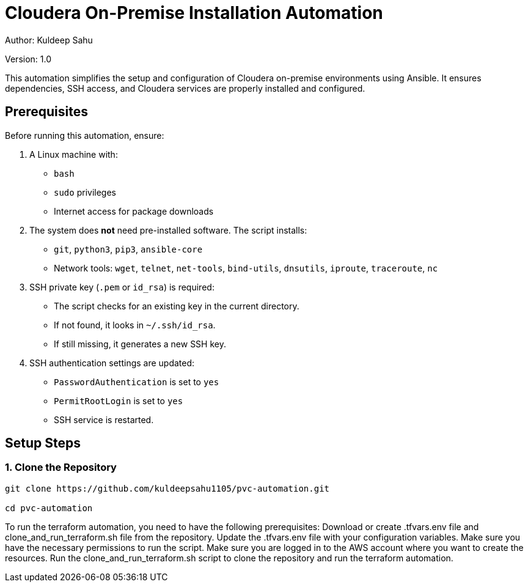 // # pvc-automation

:tip-caption: :bulb:
:note-caption: :information_source:
:important-caption: :heavy_exclamation_mark:
:caution-caption: :fire:
:warning-caption: :warning:

= Cloudera On-Premise Installation Automation

Author: Kuldeep Sahu

Version: 1.0

:toc:

This automation simplifies the setup and configuration of Cloudera on-premise environments using Ansible. It ensures dependencies, SSH access, and Cloudera services are properly installed and configured.

== Prerequisites

Before running this automation, ensure:

1. A Linux machine with:
   - `bash`
   - `sudo` privileges
   - Internet access for package downloads

2. The system does **not** need pre-installed software. The script installs:
   - `git`, `python3`, `pip3`, `ansible-core`
   - Network tools: `wget`, `telnet`, `net-tools`, `bind-utils`, `dnsutils`, `iproute`, `traceroute`, `nc`

3. SSH private key (`.pem` or `id_rsa`) is required:
   - The script checks for an existing key in the current directory.
   - If not found, it looks in `~/.ssh/id_rsa`.
   - If still missing, it generates a new SSH key.

4. SSH authentication settings are updated:
   - `PasswordAuthentication` is set to `yes`
   - `PermitRootLogin` is set to `yes`
   - SSH service is restarted.

== Setup Steps

=== 1. Clone the Repository

```bash

git clone https://github.com/kuldeepsahu1105/pvc-automation.git

cd pvc-automation

```



// == CDP Private Cloud Setup on Virtualized Infrastructure
// toc::[]

// == Prerequisites

// *Entitlements*

// Your License key must have the PvC DS entitlement. A current key without the entitlement will block access to ECS bits. Please raise a ticket or reach out to the Cloudera POC to get the necessary entitlements.

// === Summary
// The below table contains the names assigned to the Virtual Machines and to some other required components. Going forward in this document we will refer to them by these names.


// *Note:* The domain name and the hostnames mentioned here are just for reference. You may choose to have the hostnames as per your requirements. 

// [frame=all, grid=all]
// |===
// |Name                              | Description 

// |pvcbasemaster                     | CDP Private Cloud Base Master
// |pvcbaseworker1 to pvcbaseworker3  | CDP Base Cluster Worker Nodes(3)
// |ipaserver                         | FreeIPA Server
// |pvcecsmaster                      | ECS Master Node
// |pvcecsworker1 to pvcecsworker5    | ECS Worker Nodes
// |cdppvcpoc.com                     | Dummy Domain For POC Purpose

// |===

// Once all the virtual machines are available with CentOS 7.9 of the specifications mentioned above, create LVMs for the ECS nodes with 1.4T size. Then create the mount points with the size mentioned in the <<CDP_ECS_Cluster>> table. After that you can start with the Preliminary work for the CDP Base setup. 

// == Preliminary Work [[Preliminary_Work]]

// === Master node

// * SSH into the pvcbasemaster node, switch to root user, and run the below commands. 

// [,shell]
// ----
// sudo su - root
// yum install git -y
// mkdir -p /tmp/CDP_PvC/Logs
// git clone https://github.com/pannagk/Cloudera_Partner_CDP_PvC_Setup.git /tmp/CDP_PvC/Cloudera_Partner_CDP_PvC_Setup
// ----

// * Navigate to the /tmp/CDP_PvC/Cloudera_Partner_CDP_PvC_Setup/Cloud_Agnostic/setup folder and open the file *parameters.sh* for editing. 

// ** Update the private IP addresses of all the hosts. 

// ** Update the username and password from the CDP Developer license file that you received. 

// [,shell]
// ----
// cd /tmp/CDP_PvC/Cloudera_Partner_CDP_PvC_Setup/Cloud_Agnostic/setup
// vi parameters.sh
// ----

// * Once you added all the details (IPs and CDP credentials) , run the next set of commands as shwon below. 

// [,shell]
// ----
// chmod +x *.sh
// nohup sh 0_base_master_pre_setup.sh > /tmp/CDP_PvC/Logs/0_base_master_pre_setup.log &
// ----

// * After running the *nohup* command, check the logs with the below command. You should see the output as *Pre-Setup completed*. 

// [,shell]
// ----
// tail -f -n +1 /tmp/CDP_PvC/Logs/0_base_master_pre_setup.log
// ----

// * Once you see the Pre-setup completion message, you can exit from the log tailing. Press *ctrl+c* or *ctrl+z*. 

// === FreeIPA server

// * SSH into the FreeIPA server node and run the below commands. 

// [,shell]
// ----
// yum install git -y
// mkdir -p /tmp/CDP_PvC/Logs
// git clone https://github.com/pannagk/Cloudera_Partner_CDP_PvC_Setup.git /tmp/CDP_PvC/Cloudera_Partner_CDP_PvC_Setup
// cd /tmp/CDP_PvC/Cloudera_Partner_CDP_PvC_Setup/Cloud_Agnostic/setup
// chmod +x *.sh
// nohup sh 1_base_worker_pre_setup.sh > /tmp/CDP_PvC/Logs/1_base_worker_pre_setup.log &
// ----

// * Check the log file and ensure that the script has run successfully. Run the below command to check the log file contents. 
// [,shell]
// ----
// cat /tmp/CDP_PvC/Logs/1_base_worker_pre_setup.log
// ----

// === Worker nodes

// * SSH into the each *worker node* and run the below commands. 
// [,shell]
// ----
// sudo su - root
// yum install git -y
// mkdir -p /tmp/CDP_PvC/Logs
// git clone https://github.com/pannagk/Cloudera_Partner_CDP_PvC_Setup.git /tmp/CDP_PvC/Cloudera_Partner_CDP_PvC_Setup
// cd /tmp/CDP_PvC/Cloudera_Partner_CDP_PvC_Setup/Cloud_Agnostic/setup
// chmod +x *.sh
// nohup sh 1_base_worker_pre_setup.sh > /tmp/CDP_PvC/Logs/1_base_worker_pre_setup.log &
// ----

// * Check the log file and ensure that the script has run successfully. Run the below command to check the log file contents. 
// [,shell]
// ----
// cat /tmp/CDP_PvC/Logs/1_base_worker_pre_setup.log
// ----

// *Repeat the above steps on the other worker nodes as well.*

// Once this is complete, we will proceed with completing the prerequisites for the base cluster like password less ssh, disabling SELinux etc..,

// == CDP Base Prerequisites [[CDP_Base_Prerequisites]]

// Login to the base master node and switch to the root user. 

// === Updating the Ansible Hosts file

// * The previous script has updated the ansible hosts file with all the IP addresses as mentioned in the *parameters.sh* file. Verify if the entried made are proper. View the */tmp/CDP_PvC/ansible/hosts* file and it should have contents similar to the below. 

// [,shell]
// ----
// cat /tmp/CDP_PvC/ansible/hosts
// ----

// [,shell]
// ----
// [master]
// 172.31.13.220 --> pvcbasemaster IPv4

// [master:vars]
// ansible_ssh_extra_args='-o StrictHostKeyChecking=no'
// ansible_user="cdpuser"
// ansible_password="cloudera@123"
// ansible_sudo_pass="cloudera@123"

// [workers]
// 172.31.12.48 --> pvcbaseworker1 IPv4
// 172.31.12.49 --> pvcbaseworker2 IPv4
// 172.31.12.50 --> pvcbaseworker3 IPv4

// [workers:vars]
// ansible_ssh_extra_args='-o StrictHostKeyChecking=no'
// ansible_user="cdpuser"
// ansible_password="cloudera@123"
// ansible_sudo_pass="cloudera@123"

// [cluster]
// 172.31.13.220
// 172.31.12.48
// 172.31.12.49
// 172.31.12.50

// [ipaserver]
// 172.31.1.143 --> freeipa server IPv4

// [ipaserver:vars]
// ansible_ssh_extra_args='-o StrictHostKeyChecking=no'
// ansible_user="cdpuser"
// ansible_password="cloudera@123"
// ansible_sudo_pass="cloudera@123"
// ----

// === CDP Base OS Prerequisites

// * In this step, we will run through the CDP Base OS Prerequisites such as password less ssh from the master, disabling SELinux, disabling IPv6 etc.., 

// * Login to the *master* node, switch to the root user, and navigate to the directory */tmp/CDP_PvC/Cloudera_Partner_CDP_PvC_Setup/Cloud_Agnostic/setup*, and the script *2_CDP_base_prereq.sh*. 

// [,shell]
// ----
// sudo su - root
// cd /tmp/CDP_PvC/Cloudera_Partner_CDP_PvC_Setup/Cloud_Agnostic/setup
// nohup sh 2_CDP_base_prereq.sh > /tmp/CDP_PvC/Logs/CDP_base_prereq.log &
// ----

// * After running the above *nohup* command, check the logs with the below command. 

// [,shell]
// ----
// tail -f -n +1 /tmp/CDP_PvC/Logs/CDP_base_prereq.log
// ----

// * Since the last command in the previous script reboots all the worker nodes and the freeipa server, you will get the message in the log as *Failed to connect to the host via ssh*. This is not an issue and it is expected. 

// * In order to disable SELinux, the master too needs to be rebooted. Run the below command on the master. 
// [,shell]
// ----
// reboot
// ----

// * Wait for 1 or 2 minutes, and then log back into the base master. Switch to root user and run the verify_CDP_base_prereq.sh script. 
// [,shell]
// ----
// sudo su - root
// cd /tmp/CDP_PvC/Cloudera_Partner_CDP_PvC_Setup/Cloud_Agnostic/setup
// nohup sh 3_verify_CDP_base_prereq.sh > /tmp/CDP_PvC/Logs/verify_CDP_base_prereq.log &
// ----

// * Check the output of this script by running the command below. 
// [,shell]
// ----
// tail -f -n +1 /tmp/CDP_PvC/Logs/verify_CDP_base_prereq.log
// ----

// * You should see the values for different parameters as below. 
// [,shell]
// ----
// "ansible_facts.selinux.status": "disabled"

// "swappiness_status.stdout_lines": [
//     "vm.swappiness = 1"]

// "enabled_hugepage_value.stdout_lines": [
//     "always madvise [never]"]

// "defrag_hugepage_value.stdout_lines": [
//     "always madvise [never]"]

// "ntpd_status.status.ActiveState": "active"

// "ntpd_enabled_status.stdout_lines": [
//     "enabled"]

// "firewalld_status.status.ActiveState": "inactive"   

// "rc_local_status.stdout_lines": [
//     "#!/bin/bash",
//     "# THIS FILE IS ADDED FOR COMPATIBILITY PURPOSES",
//     "#",
//     "# It is highly advisable to create own systemd services or udev rules",
//     "# to run scripts during boot instead of using this file.",
//     "#",
//     "# In contrast to previous versions due to parallel execution during boot",
//     "# this script will NOT be run after all other services.",
//     "#",
//     "# Please note that you must run 'chmod +x /etc/rc.d/rc.local' to ensure",
//     "# that this script will be executed during boot.",
//     "",
//     "touch /var/lock/subsys/local",
//     "echo never > /sys/kernel/mm/transparent_hugepage/enabled",
//     "echo never > /sys/kernel/mm/transparent_hugepage/defrag",
//     "sysctl -w net.ipv6.conf.all.disable_ipv6=1",
//     "sysctl -w net.ipv6.conf.default.disable_ipv6=1",
//     "sysctl -w net.ipv6.conf.lo.disable_ipv6=0"]

// ----
 
// * Once you see the CDP Base Prequisites completion message, you can exit from the log tailing. Press *ctrl+c* or *ctrl+z*. 


// WARNING: If there are any failures in the output, please connect with your Cloudera POC and get that resolved. Continuing with the installation with any issues in the prerequisites will lead to installation failures later, which requires more debugging. That is why it is better to get all the prerequisites done properly. 

// == FreeIPA Server Setup

// * Log in to the *base master* node and navigate to the setup directory. 
// [,shell]
// ----
// sudo su - root
// cd /tmp/CDP_PvC/Cloudera_Partner_CDP_PvC_Setup/Cloud_Agnostic/setup
// nohup sh 4_freeipa_install.sh > /tmp/CDP_PvC/Logs/freeipa_install.log &
// ----

// * Check the output of this script by running the command below. 
// [,shell]
// ----
// tail -f -n +1 /tmp/CDP_PvC/Logs/freeipa_install.log
// ----

// * The ansible tasks for packages installation should be successful. 

// * Once this is done, login to the *FreeIPA host* and navigate to the directory /tmp/CDP_PvC/Cloudera_Partner_CDP_PvC_Setup/Cloud_Agnostic/setup. Run the script *setup_dns.sh*.
// [,shell]
// ----
// sudo su - root
// cd /tmp/CDP_PvC/Cloudera_Partner_CDP_PvC_Setup/Cloud_Agnostic/setup
// nohup sh 5_setup_dns.sh > /tmp/CDP_PvC/Logs/dns_setup.log &
// ----

// * Check the output of this script by running the command below. 
// [,shell]
// ----
// tail -f -n +1 /tmp/CDP_PvC/Logs/dns_setup.log
// ----

// * You should get the *Setup Complete* message in the log file. 


// == Cloudera Manager Installation

// * Login to the *master* node, switch to the root user, and run the script that downloads the Cloudera Manager installer file. 

// [,shell]
// ----
// sudo su - root
// cd /tmp/CDP_PvC/Cloudera_Partner_CDP_PvC_Setup/Cloud_Agnostic/setup
// ./6_download_installer.sh
// ----

// * Run the below command. This will install Cloudera-Manager with embedded SCM-database. 
// [,shell]
// ----
// ./cloudera-manager-installer.bin
// ----

// NOTE: A GUI pops up during the installation. Keep clicking *Next* during the process and *Accept the license*. 

// * The installation will take about 5-10 mins. Once done, you will get a message stating that the installation is successful. 

// IMPORTANT: If the installation is interrupted, run the following command on the Cloudera Manager Server host before you retry the installation. 
// [,shell]
// ----
// bash /opt/cloudera/installer/uninstall-cloudera-manager.sh
// ----
// * The log files for the installer are stored in /var/log/cloudera-manager-installer/.


To run the terraform automation, you need to have the following prerequisites:
Download or create .tfvars.env file and clone_and_run_terraform.sh file from the repository.
Update the .tfvars.env file with your configuration variables.
Make sure you have the necessary permissions to run the script.
Make sure you are logged in to the AWS account where you want to create the resources.
Run the clone_and_run_terraform.sh script to clone the repository and run the terraform automation.
